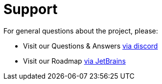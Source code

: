 = Support

For general questions about the project, please:

* Visit our Questions &amp; Answers https://www.answeroverflow.com/c/352754251434426368[via discord]
* Visit our Roadmap https://eventiva.jetbrains.space/oauth/auth/invite/a12814bff347df1d3b913ac7aa61c804[via JetBrains]
